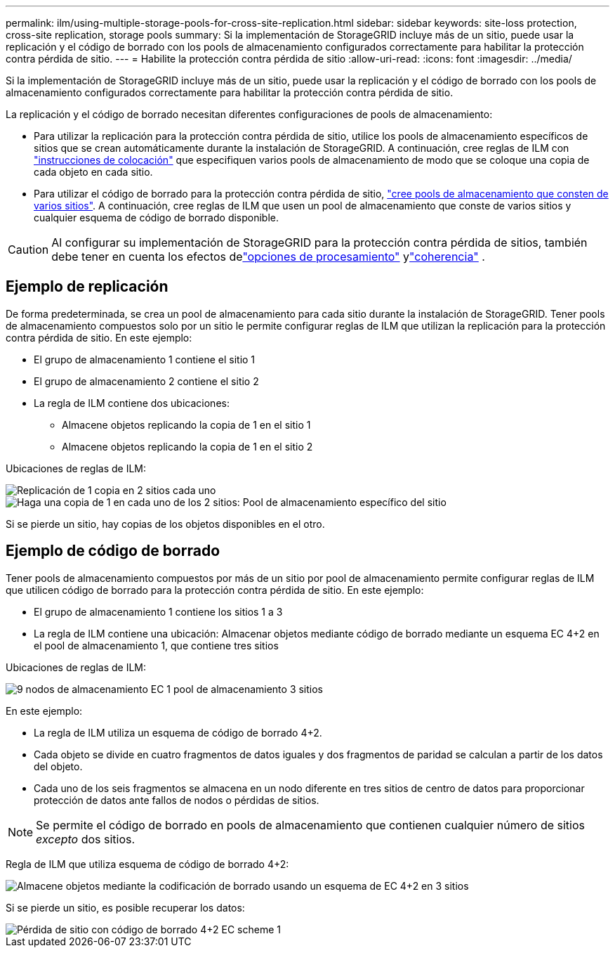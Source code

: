 ---
permalink: ilm/using-multiple-storage-pools-for-cross-site-replication.html 
sidebar: sidebar 
keywords: site-loss protection, cross-site replication, storage pools 
summary: Si la implementación de StorageGRID incluye más de un sitio, puede usar la replicación y el código de borrado con los pools de almacenamiento configurados correctamente para habilitar la protección contra pérdida de sitio. 
---
= Habilite la protección contra pérdida de sitio
:allow-uri-read: 
:icons: font
:imagesdir: ../media/


[role="lead"]
Si la implementación de StorageGRID incluye más de un sitio, puede usar la replicación y el código de borrado con los pools de almacenamiento configurados correctamente para habilitar la protección contra pérdida de sitio.

La replicación y el código de borrado necesitan diferentes configuraciones de pools de almacenamiento:

* Para utilizar la replicación para la protección contra pérdida de sitio, utilice los pools de almacenamiento específicos de sitios que se crean automáticamente durante la instalación de StorageGRID. A continuación, cree reglas de ILM con link:create-ilm-rule-define-placements.html["instrucciones de colocación"] que especifiquen varios pools de almacenamiento de modo que se coloque una copia de cada objeto en cada sitio.
* Para utilizar el código de borrado para la protección contra pérdida de sitio, link:guidelines-for-creating-storage-pools.html#guidelines-for-storage-pools-used-for-erasure-coded-copies["cree pools de almacenamiento que consten de varios sitios"]. A continuación, cree reglas de ILM que usen un pool de almacenamiento que conste de varios sitios y cualquier esquema de código de borrado disponible.



CAUTION: Al configurar su implementación de StorageGRID para la protección contra pérdida de sitios, también debe tener en cuenta los efectos delink:data-protection-options-for-ingest.html["opciones de procesamiento"] ylink:../s3/consistency.html["coherencia"] .



== Ejemplo de replicación

De forma predeterminada, se crea un pool de almacenamiento para cada sitio durante la instalación de StorageGRID. Tener pools de almacenamiento compuestos solo por un sitio le permite configurar reglas de ILM que utilizan la replicación para la protección contra pérdida de sitio. En este ejemplo:

* El grupo de almacenamiento 1 contiene el sitio 1
* El grupo de almacenamiento 2 contiene el sitio 2
* La regla de ILM contiene dos ubicaciones:
+
** Almacene objetos replicando la copia de 1 en el sitio 1
** Almacene objetos replicando la copia de 1 en el sitio 2




Ubicaciones de reglas de ILM:

image::../media/ilm_replication_at_2_sites.png[Replicación de 1 copia en 2 sitios cada uno]

image::../media/ilm_replication_make_2_copies_2_pools_2_sites.png[Haga una copia de 1 en cada uno de los 2 sitios: Pool de almacenamiento específico del sitio]

Si se pierde un sitio, hay copias de los objetos disponibles en el otro.



== Ejemplo de código de borrado

Tener pools de almacenamiento compuestos por más de un sitio por pool de almacenamiento permite configurar reglas de ILM que utilicen código de borrado para la protección contra pérdida de sitio. En este ejemplo:

* El grupo de almacenamiento 1 contiene los sitios 1 a 3
* La regla de ILM contiene una ubicación: Almacenar objetos mediante código de borrado mediante un esquema EC 4+2 en el pool de almacenamiento 1, que contiene tres sitios


Ubicaciones de reglas de ILM:

image::../media/ilm_erasure_coding_site_loss_protection_4+2.png[9 nodos de almacenamiento EC 1 pool de almacenamiento 3 sitios]

En este ejemplo:

* La regla de ILM utiliza un esquema de código de borrado 4+2.
* Cada objeto se divide en cuatro fragmentos de datos iguales y dos fragmentos de paridad se calculan a partir de los datos del objeto.
* Cada uno de los seis fragmentos se almacena en un nodo diferente en tres sitios de centro de datos para proporcionar protección de datos ante fallos de nodos o pérdidas de sitios.



NOTE: Se permite el código de borrado en pools de almacenamiento que contienen cualquier número de sitios _excepto_ dos sitios.

Regla de ILM que utiliza esquema de código de borrado 4+2:

image::../media/ec_three_sites_4_plus_2_site_loss_example_template.png[Almacene objetos mediante la codificación de borrado usando un esquema de EC 4+2 en 3 sitios]

Si se pierde un sitio, es posible recuperar los datos:

image::../media/ec_three_sites_4_plus_2_site_loss_example.png[Pérdida de sitio con código de borrado 4+2 EC scheme 1]
